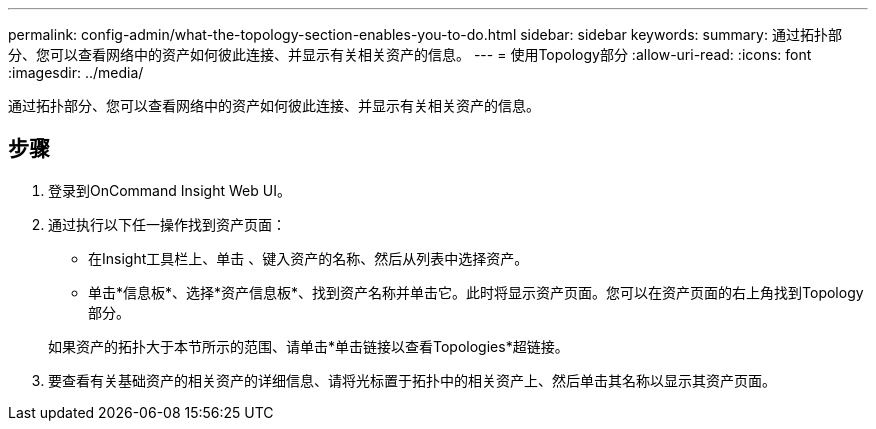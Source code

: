 ---
permalink: config-admin/what-the-topology-section-enables-you-to-do.html 
sidebar: sidebar 
keywords:  
summary: 通过拓扑部分、您可以查看网络中的资产如何彼此连接、并显示有关相关资产的信息。 
---
= 使用Topology部分
:allow-uri-read: 
:icons: font
:imagesdir: ../media/


[role="lead"]
通过拓扑部分、您可以查看网络中的资产如何彼此连接、并显示有关相关资产的信息。



== 步骤

. 登录到OnCommand Insight Web UI。
. 通过执行以下任一操作找到资产页面：
+
** 在Insight工具栏上、单击 image:../media/icon-sanscreen-magnifying-glass-gif.gif[""]、键入资产的名称、然后从列表中选择资产。
** 单击*信息板*、选择*资产信息板*、找到资产名称并单击它。此时将显示资产页面。您可以在资产页面的右上角找到Topology部分。


+
如果资产的拓扑大于本节所示的范围、请单击*单击链接以查看Topologies*超链接。

. 要查看有关基础资产的相关资产的详细信息、请将光标置于拓扑中的相关资产上、然后单击其名称以显示其资产页面。

